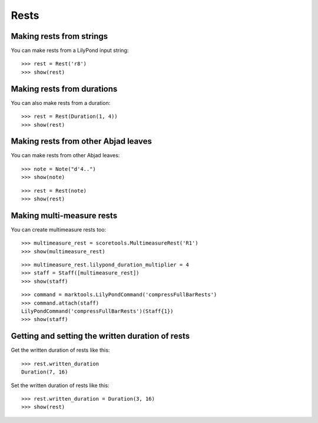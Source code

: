 Rests
=====


Making rests from strings
-------------------------

You can make rests from a LilyPond input string:

::

   >>> rest = Rest('r8')
   >>> show(rest)

.. image:: images/index-1.png



Making rests from durations
---------------------------

You can also make rests from a duration:

::

   >>> rest = Rest(Duration(1, 4))
   >>> show(rest)

.. image:: images/index-2.png



Making rests from other Abjad leaves
------------------------------------

You can make rests from other Abjad leaves:

::

   >>> note = Note("d'4..")
   >>> show(note)

.. image:: images/index-3.png


::

   >>> rest = Rest(note)
   >>> show(rest)

.. image:: images/index-4.png



Making multi-measure rests
--------------------------

You can create multimeasure rests too:

::

   >>> multimeasure_rest = scoretools.MultimeasureRest('R1')
   >>> show(multimeasure_rest)

.. image:: images/index-5.png


::

   >>> multimeasure_rest.lilypond_duration_multiplier = 4
   >>> staff = Staff([multimeasure_rest])
   >>> show(staff)

.. image:: images/index-6.png


::

   >>> command = marktools.LilyPondCommand('compressFullBarRests')
   >>> command.attach(staff)
   LilyPondCommand('compressFullBarRests')(Staff{1})
   >>> show(staff)

.. image:: images/index-7.png



Getting and setting the written duration of rests
-------------------------------------------------

Get the written duration of rests like this:

::

   >>> rest.written_duration
   Duration(7, 16)


Set the written duration of rests like this:

::

   >>> rest.written_duration = Duration(3, 16)
   >>> show(rest)

.. image:: images/index-8.png

